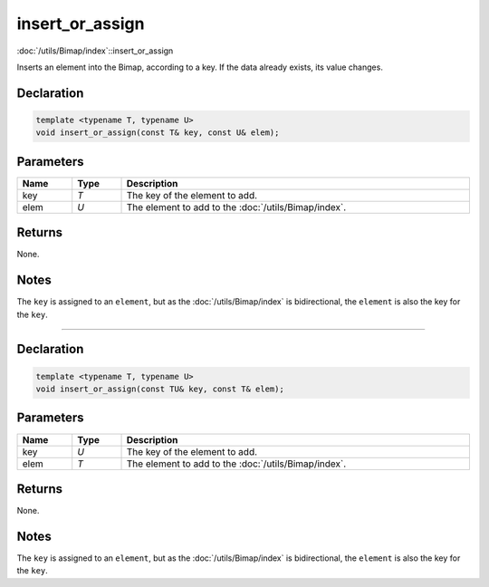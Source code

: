 insert_or_assign
================

:doc:`/utils/Bimap/index`::insert_or_assign

Inserts an element into the Bimap, according to a key. If the data already exists, its value changes.

Declaration
-----------

.. code-block:: cpp

	template <typename T, typename U>
	void insert_or_assign(const T& key, const U& elem);

Parameters
----------

.. list-table::
	:width: 100%
	:header-rows: 1
	:class: code-table

	* - Name
	  - Type
	  - Description
	* - key
	  - *T*
	  - The key of the element to add.
	* - elem
	  - *U*
	  - The element to add to the :doc:`/utils/Bimap/index`.

Returns
-------

None.

Notes
-----

The ``key`` is assigned to an ``element``, but as the :doc:`/utils/Bimap/index` is bidirectional, the ``element`` is also the key for the ``key``.

====

Declaration
-----------

.. code-block:: cpp

	template <typename T, typename U>
	void insert_or_assign(const TU& key, const T& elem);

Parameters
----------

.. list-table::
	:width: 100%
	:header-rows: 1
	:class: code-table

	* - Name
	  - Type
	  - Description
	* - key
	  - *U*
	  - The key of the element to add.
	* - elem
	  - *T*
	  - The element to add to the :doc:`/utils/Bimap/index`.

Returns
-------

None.

Notes
-----

The ``key`` is assigned to an ``element``, but as the :doc:`/utils/Bimap/index` is bidirectional, the ``element`` is also the key for the ``key``.